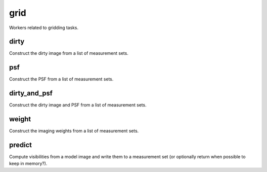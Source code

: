 grid
====

Workers related to gridding tasks.

dirty
------
Construct the dirty image from a list of measurement sets.

psf
----
Construct the PSF from a list of measurement sets.

dirty_and_psf
--------------
Construct the dirty image and PSF from a list of measurement sets.

weight
-------
Construct the imaging weights from a list of measurement sets.

predict
--------
Compute visibilities from a model image and write them to a measurement set
(or optionally return when possible to keep in memory?).